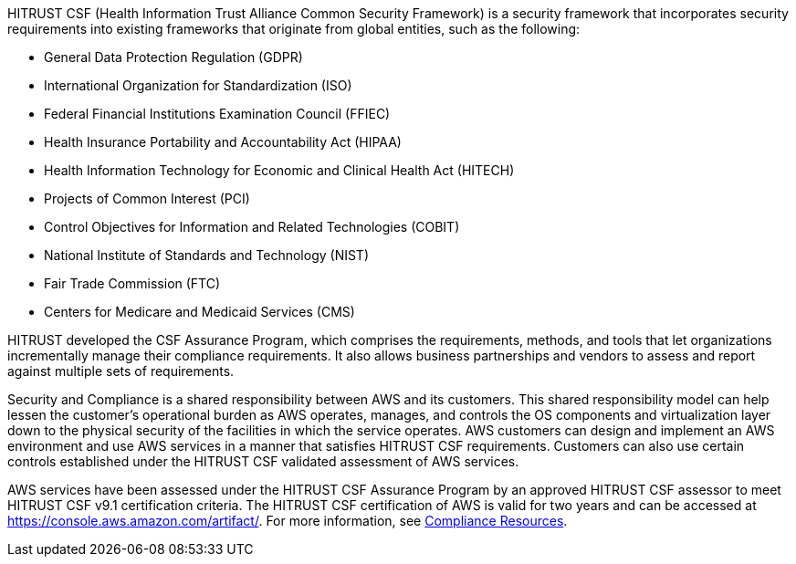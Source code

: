 // Replace the content in <>
// Briefly describe the software. Use consistent and clear branding. 
// Include the benefits of using the software on AWS, and provide details on usage scenarios.

HITRUST CSF (Health Information Trust Alliance Common Security Framework) is a security framework that incorporates security requirements into existing frameworks that originate from global entities, such as the following:

* General Data Protection Regulation (GDPR)
* International Organization for Standardization (ISO)
* Federal Financial Institutions Examination Council (FFIEC)
* Health Insurance Portability and Accountability Act (HIPAA)
* Health Information Technology for Economic and Clinical Health Act (HITECH)
* Projects of Common Interest (PCI)
* Control Objectives for Information and Related Technologies (COBIT)
* National Institute of Standards and Technology (NIST)
* Fair Trade Commission (FTC)
* Centers for Medicare and Medicaid Services (CMS)

HITRUST developed the CSF Assurance Program, which comprises the requirements, methods, and tools that let organizations incrementally manage their compliance requirements. It also allows business partnerships and vendors to assess and report against multiple sets of requirements.

Security and Compliance is a shared responsibility between AWS and its customers. This shared responsibility model can help lessen the customer’s operational burden as AWS operates, manages, and controls the OS components and virtualization layer down to the physical security of the facilities in which the service operates. AWS customers can design and implement an AWS environment and use AWS services in a manner that satisfies HITRUST CSF requirements. Customers can also use certain controls established under the HITRUST CSF validated assessment of AWS services.

AWS services have been assessed under the HITRUST CSF Assurance Program by an approved HITRUST CSF assessor to meet HITRUST CSF v9.1 certification criteria. The HITRUST CSF certification of AWS is valid for two years and can be accessed at https://console.aws.amazon.com/artifact/[https://console.aws.amazon.com/artifact/^]. For more information, see https://aws.amazon.com/compliance/resources/[Compliance Resources^].
